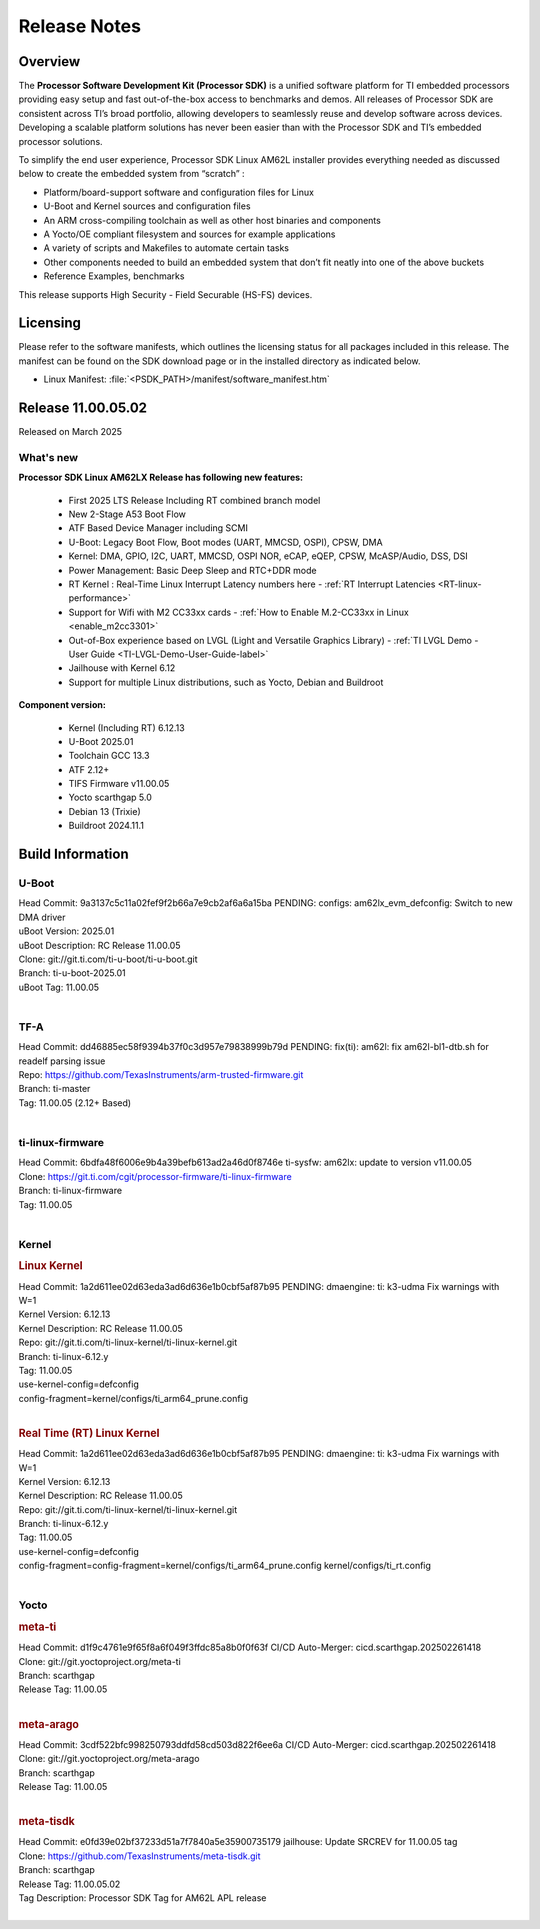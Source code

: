 .. _Release-note-label:

#############
Release Notes
#############

Overview
========

The **Processor Software Development Kit (Processor SDK)** is a unified software platform for TI embedded processors
providing easy setup and fast out-of-the-box access to benchmarks and demos.  All releases of Processor SDK are
consistent across TI’s broad portfolio, allowing developers to seamlessly reuse and develop software across devices.
Developing a scalable platform solutions has never been easier than with the Processor SDK and TI’s embedded processor
solutions.

To simplify the end user experience, Processor SDK Linux AM62L installer provides everything needed as discussed below
to create the embedded system from “scratch” :

-  Platform/board-support software and configuration files for Linux
-  U-Boot and Kernel sources and configuration files
-  An ARM cross-compiling toolchain as well as other host binaries and components
-  A Yocto/OE compliant filesystem and sources for example applications
-  A variety of scripts and Makefiles to automate certain tasks
-  Other components needed to build an embedded system that don’t fit neatly into one of the above buckets
-  Reference Examples, benchmarks

This release supports High Security - Field Securable (HS-FS) devices.

Licensing
=========

Please refer to the software manifests, which outlines the licensing
status for all packages included in this release. The manifest can be
found on the SDK download page or in the installed directory as indicated below.

-  Linux Manifest:  :file:`<PSDK_PATH>/manifest/software_manifest.htm`

Release 11.00.05.02
===================

Released on March 2025

What's new
----------

**Processor SDK Linux AM62LX Release has following new features:**

  - First 2025 LTS Release Including RT combined branch model
  - New 2-Stage A53 Boot Flow
  - ATF Based Device Manager including SCMI
  - U-Boot: Legacy Boot Flow, Boot modes (UART, MMCSD, OSPI), CPSW, DMA
  - Kernel: DMA, GPIO, I2C, UART, MMCSD, OSPI NOR, eCAP, eQEP, CPSW, McASP/Audio, DSS, DSI
  - Power Management: Basic Deep Sleep and RTC+DDR mode
  - RT Kernel : Real-Time Linux Interrupt Latency numbers here - :ref:`RT Interrupt Latencies <RT-linux-performance>`
  - Support for Wifi with M2 CC33xx cards - :ref:`How to Enable M.2-CC33xx in Linux <enable_m2cc3301>`
  - Out-of-Box experience based on LVGL (Light and Versatile Graphics Library) - :ref:`TI LVGL Demo - User Guide <TI-LVGL-Demo-User-Guide-label>`
  - Jailhouse with Kernel 6.12
  - Support for multiple Linux distributions, such as Yocto, Debian and Buildroot

**Component version:**

  - Kernel (Including RT) 6.12.13
  - U-Boot 2025.01
  - Toolchain GCC 13.3
  - ATF 2.12+
  - TIFS Firmware v11.00.05
  - Yocto scarthgap 5.0
  - Debian 13 (Trixie)
  - Buildroot 2024.11.1


Build Information
=================

.. _u-boot-release-notes:

U-Boot
------

| Head Commit: 9a3137c5c11a02fef9f2b66a7e9cb2af6a6a15ba PENDING: configs: am62lx_evm_defconfig: Switch to new DMA driver
| uBoot Version: 2025.01
| uBoot Description: RC Release 11.00.05
| Clone: git://git.ti.com/ti-u-boot/ti-u-boot.git
| Branch: ti-u-boot-2025.01
| uBoot Tag: 11.00.05
|

.. _tf-a-release-notes:

TF-A
----
| Head Commit: dd46885ec58f9394b37f0c3d957e79838999b79d PENDING: fix(ti): am62l: fix am62l-bl1-dtb.sh for readelf parsing issue
| Repo: https://github.com/TexasInstruments/arm-trusted-firmware.git
| Branch: ti-master
| Tag: 11.00.05 (2.12+ Based)
|

.. _ti-linux-fw-release-notes:

ti-linux-firmware
-----------------
| Head Commit: 6bdfa48f6006e9b4a39befb613ad2a46d0f8746e ti-sysfw: am62lx: update to version v11.00.05
| Clone: https://git.ti.com/cgit/processor-firmware/ti-linux-firmware
| Branch: ti-linux-firmware
| Tag: 11.00.05
|

Kernel
------
.. rubric:: Linux Kernel
   :name: linux-kernel

| Head Commit: 1a2d611ee02d63eda3ad6d636e1b0cbf5af87b95 PENDING: dmaengine: ti: k3-udma Fix warnings with W=1
| Kernel Version: 6.12.13
| Kernel Description: RC Release 11.00.05

| Repo: git://git.ti.com/ti-linux-kernel/ti-linux-kernel.git
| Branch: ti-linux-6.12.y
| Tag: 11.00.05
| use-kernel-config=defconfig
| config-fragment=kernel/configs/ti_arm64_prune.config
|


.. rubric:: Real Time (RT) Linux Kernel
   :name: real-time-rt-linux-kernel

| Head Commit: 1a2d611ee02d63eda3ad6d636e1b0cbf5af87b95 PENDING: dmaengine: ti: k3-udma Fix warnings with W=1
| Kernel Version: 6.12.13
| Kernel Description: RC Release 11.00.05

| Repo: git://git.ti.com/ti-linux-kernel/ti-linux-kernel.git
| Branch: ti-linux-6.12.y
| Tag: 11.00.05
| use-kernel-config=defconfig
| config-fragment=config-fragment=kernel/configs/ti_arm64_prune.config kernel/configs/ti_rt.config
|


Yocto
-----
.. rubric:: meta-ti
   :name: meta-ti

| Head Commit: d1f9c4761e9f65f8a6f049f3ffdc85a8b0f0f63f CI/CD Auto-Merger: cicd.scarthgap.202502261418

| Clone: git://git.yoctoproject.org/meta-ti
| Branch: scarthgap
| Release Tag: 11.00.05
|

.. rubric:: meta-arago
   :name: meta-arago

| Head Commit: 3cdf522bfc998250793ddfd58cd503d822f6ee6a CI/CD Auto-Merger: cicd.scarthgap.202502261418

| Clone: git://git.yoctoproject.org/meta-arago
| Branch: scarthgap
| Release Tag: 11.00.05
|

.. rubric:: meta-tisdk
   :name: meta-tisdk

| Head Commit: e0fd39e02bf37233d51a7f7840a5e35900735179 jailhouse: Update SRCREV for 11.00.05 tag

| Clone: https://github.com/TexasInstruments/meta-tisdk.git
| Branch: scarthgap
| Release Tag: 11.00.05.02
| Tag Description: Processor SDK Tag for AM62L APL release
|

